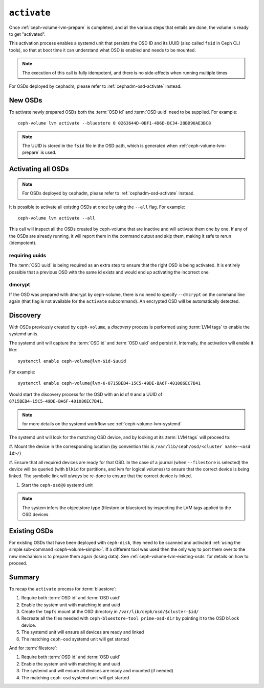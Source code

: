 .. _ceph-volume-lvm-activate:

``activate``
============

Once :ref:`ceph-volume-lvm-prepare` is completed, and all the various steps
that entails are done, the volume is ready to get "activated".

This activation process enables a systemd unit that persists the OSD ID and its
UUID (also called ``fsid`` in Ceph CLI tools), so that at boot time it can
understand what OSD is enabled and needs to be mounted.

.. note:: The execution of this call is fully idempotent, and there is no
          side-effects when running multiple times

For OSDs deployed by cephadm, please refer to :ref:`cephadm-osd-activate`
instead.

New OSDs
--------
To activate newly prepared OSDs both the :term:`OSD id` and :term:`OSD uuid`
need to be supplied. For example::

    ceph-volume lvm activate --bluestore 0 0263644D-0BF1-4D6D-BC34-28BD98AE3BC8

.. note:: The UUID is stored in the ``fsid`` file in the OSD path, which is
          generated when :ref:`ceph-volume-lvm-prepare` is used.

Activating all OSDs
-------------------

.. note:: For OSDs deployed by cephadm, please refer to :ref:`cephadm-osd-activate`
          instead.

It is possible to activate all existing OSDs at once by using the ``--all``
flag. For example::

    ceph-volume lvm activate --all

This call will inspect all the OSDs created by ceph-volume that are inactive
and will activate them one by one. If any of the OSDs are already running, it
will report them in the command output and skip them, making it safe to rerun
(idempotent).

requiring uuids
^^^^^^^^^^^^^^^
The :term:`OSD uuid` is being required as an extra step to ensure that the
right OSD is being activated. It is entirely possible that a previous OSD with
the same id exists and would end up activating the incorrect one.


dmcrypt
^^^^^^^
If the OSD was prepared with dmcrypt by ceph-volume, there is no need to
specify ``--dmcrypt`` on the command line again (that flag is not available for
the ``activate`` subcommand). An encrypted OSD will be automatically detected.


Discovery
---------
With OSDs previously created by ``ceph-volume``, a *discovery* process is
performed using :term:`LVM tags` to enable the systemd units.

The systemd unit will capture the :term:`OSD id` and :term:`OSD uuid` and
persist it. Internally, the activation will enable it like::

    systemctl enable ceph-volume@lvm-$id-$uuid

For example::

    systemctl enable ceph-volume@lvm-0-8715BEB4-15C5-49DE-BA6F-401086EC7B41

Would start the discovery process for the OSD with an id of ``0`` and a UUID of
``8715BEB4-15C5-49DE-BA6F-401086EC7B41``.

.. note:: for more details on the systemd workflow see :ref:`ceph-volume-lvm-systemd`

The systemd unit will look for the matching OSD device, and by looking at its
:term:`LVM tags` will proceed to:

#. Mount the device in the corresponding location (by convention this is
``/var/lib/ceph/osd/<cluster name>-<osd id>/``)

#. Ensure that all required devices are ready for that OSD. In the case of
a journal (when ``--filestore`` is selected) the device will be queried (with
``blkid`` for partitions, and lvm for logical volumes) to ensure that the
correct device is being linked. The symbolic link will *always* be re-done to
ensure that the correct device is linked.

#. Start the ``ceph-osd@0`` systemd unit

.. note:: The system infers the objectstore type (filestore or bluestore) by
          inspecting the LVM tags applied to the OSD devices

Existing OSDs
-------------
For existing OSDs that have been deployed with ``ceph-disk``, they need to be
scanned and activated :ref:`using the simple sub-command <ceph-volume-simple>`.
If a different tool was used then the only way to port them over to the new
mechanism is to prepare them again (losing data). See
:ref:`ceph-volume-lvm-existing-osds` for details on how to proceed.

Summary
-------
To recap the ``activate`` process for :term:`bluestore`:

#. Require both :term:`OSD id` and :term:`OSD uuid`
#. Enable the system unit with matching id and uuid
#. Create the ``tmpfs`` mount at the OSD directory in
   ``/var/lib/ceph/osd/$cluster-$id/``
#. Recreate all the files needed with ``ceph-bluestore-tool prime-osd-dir`` by
   pointing it to the OSD ``block`` device.
#. The systemd unit will ensure all devices are ready and linked
#. The matching ``ceph-osd`` systemd unit will get started

And for :term:`filestore`:

#. Require both :term:`OSD id` and :term:`OSD uuid`
#. Enable the system unit with matching id and uuid
#. The systemd unit will ensure all devices are ready and mounted (if needed)
#. The matching ``ceph-osd`` systemd unit will get started
